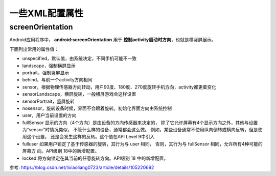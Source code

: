 ==================================
一些XML配置属性
==================================

screenOrientation
----------------------------------

Android应用程序中， **android:screenOrientation**
用于 **控制activity启动时方向**，也就是横竖屏展示。

下面列出常用的属性值：

• unspecified，默认值，由系统决定，不同手机可能不一致
• landscape，强制横屏显示
• portrait，强制竖屏显示
• behind，与前一个activity方向相同
• sensor，根据物理传感器方向转动，用户90度、180度、270度旋转手机方向，activity都更着变化
• sensorLandscape，横屏旋转，一般横屏游戏会这样设置
• sensorPortrait，竖屏旋转
• nosensor，旋转设备时候，界面不会跟着旋转。初始化界面方向由系统控制
• user，用户当前设置的方向
• fullSensor 显示的方向（4个方向）是由设备的方向传感器来决定的，
  除了它允许屏幕有4个显示方向之外，其他与设置为“sensor”时情况类似，
  不管什么样的设备，通常都会这么做。
  例如，某些设备通常不使用纵向倒转或横向反转，但是使用这个设置，
  还是会发生这样的反转。这个值在API Level 9中引入
• fulluser 如果用户锁定了基于传感器的旋转，其行为与 user 相同，
  否则，其行为与 fullSensor 相同，允许所有4种可能的屏幕方
  向。API级别 18中的新增配置。
• locked 将方向锁定在其当前的任意旋转方向。API级别 18 中的新增配置。

参考: `<https://blog.csdn.net/lixiaoliang0723/article/details/105220692>`_


